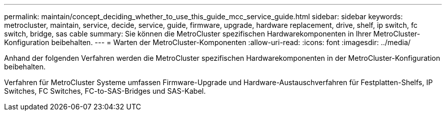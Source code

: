 ---
permalink: maintain/concept_deciding_whether_to_use_this_guide_mcc_service_guide.html 
sidebar: sidebar 
keywords: metrocluster, maintain, service, decide, service, guide, firmware, upgrade, hardware replacement, drive, shelf, ip switch, fc switch, bridge, sas cable 
summary: Sie können die MetroCluster spezifischen Hardwarekomponenten in Ihrer MetroCluster-Konfiguration beibehalten. 
---
= Warten der MetroCluster-Komponenten
:allow-uri-read: 
:icons: font
:imagesdir: ../media/


[role="lead"]
Anhand der folgenden Verfahren werden die MetroCluster spezifischen Hardwarekomponenten in der MetroCluster-Konfiguration beibehalten.

Verfahren für MetroCluster Systeme umfassen Firmware-Upgrade und Hardware-Austauschverfahren für Festplatten-Shelfs, IP Switches, FC Switches, FC-to-SAS-Bridges und SAS-Kabel.
